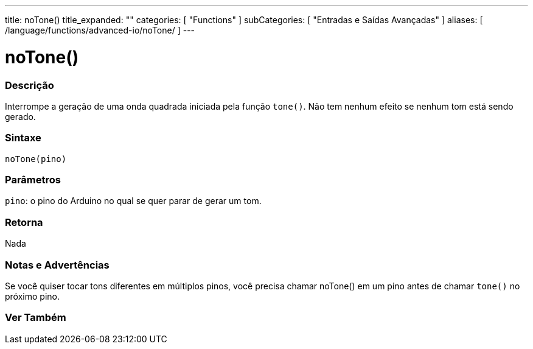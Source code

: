 ---
title: noTone()
title_expanded: ""
categories: [ "Functions" ]
subCategories: [ "Entradas e Saídas Avançadas" ]
aliases: [ /language/functions/advanced-io/noTone/ ]
---

= noTone()

// OVERVIEW SECTION STARTS
[#overview]
--

[float]
=== Descrição
Interrompe a geração de uma onda quadrada iniciada pela função `tone()`. Não tem nenhum efeito se nenhum tom está sendo gerado.
[%hardbreaks]


[float]
=== Sintaxe
`noTone(pino)`


[float]
=== Parâmetros
`pino`: o pino do Arduino no qual se quer parar de gerar um tom.

[float]
=== Retorna
Nada

--
// OVERVIEW SECTION ENDS




// HOW TO USE SECTION STARTS
[#howtouse]
--

[float]
=== Notas e Advertências
Se você quiser tocar tons diferentes em múltiplos pinos, você precisa chamar noTone() em um pino antes de chamar `tone()` no próximo pino.
[%hardbreaks]

--
// HOW TO USE SECTION ENDS


// SEE ALSO SECTION
[#see_also]
--

[float]
=== Ver Também

--
// SEE ALSO SECTION ENDS
